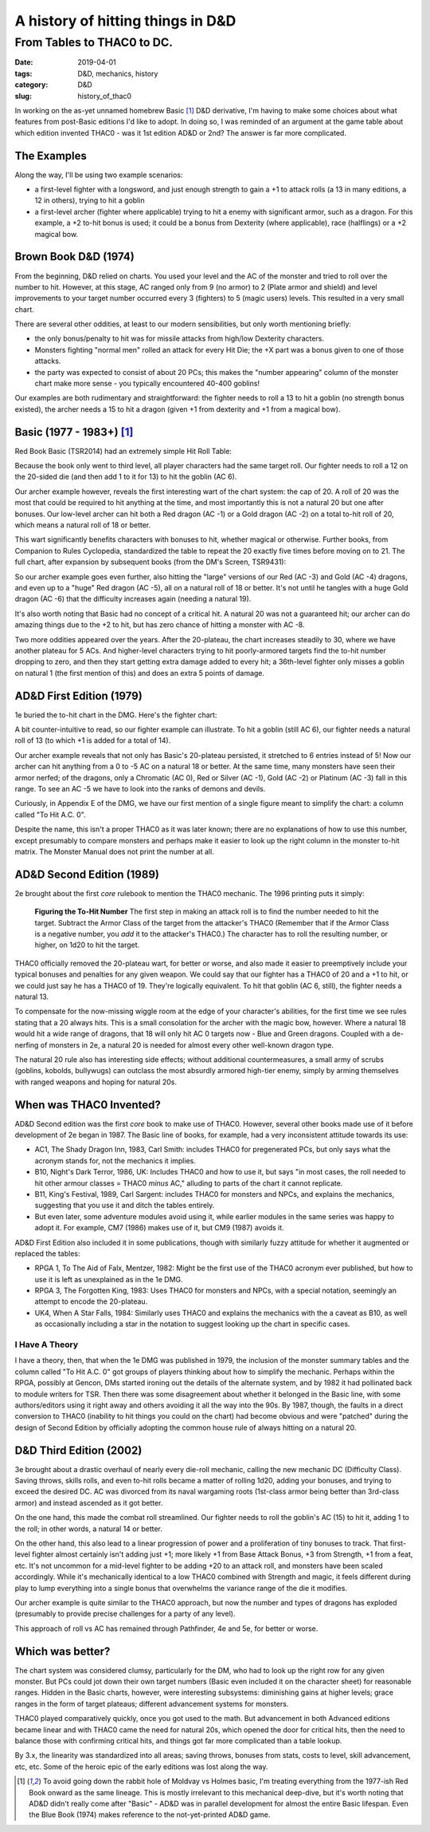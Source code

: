 A history of hitting things in D&D
##################################

###########################
From Tables to THAC0 to DC.
###########################

:date: 2019-04-01
:tags: D&D, mechanics, history
:category: D&D
:slug: history_of_thac0

In working on the as-yet unnamed homebrew Basic [#basic]_ D&D derivative, I'm having to make some choices about what features from post-Basic editions I'd like to adopt.  In doing so, I was reminded of an argument at the game table about which edition invented THAC0 - was it 1st edition AD&D or 2nd?  The answer is far more complicated.

The Examples
------------

Along the way, I'll be using two example scenarios:

* a first-level fighter with a longsword, and just enough strength to gain a +1 to attack rolls (a 13 in many editions, a 12 in others), trying to hit a goblin
* a first-level archer (fighter where applicable) trying to hit a enemy with significant armor, such as a dragon. For this example, a +2 to-hit bonus is used; it could be a bonus from Dexterity (where applicable), race (halflings) or a +2 magical bow.

Brown Book D&D (1974)
---------------------
From the beginning, D&D relied on charts.  You used your level and the AC of the monster and tried to roll over the number to hit.  However, at this stage, AC ranged only from 9 (no armor) to 2 (Plate armor and shield) and level improvements to your target number occurred every 3 (fighters) to 5 (magic users) levels.  This resulted in a very small chart.

There are several other oddities, at least to our modern sensibilities, but only worth mentioning briefly:

* the only bonus/penalty to hit was for missile attacks from high/low Dexterity characters.
* Monsters fighting "normal men" rolled an attack for every Hit Die; the +X part was a bonus given to one of those attacks.
* the party was expected to consist of about 20 PCs; this makes the "number appearing" column of the monster chart make more sense - you typically encountered 40-400 goblins!

Our examples are both rudimentary and straightforward: the fighter needs to roll a 13 to hit a goblin (no strength bonus existed), the archer needs a 15 to hit a dragon (given +1 from dexterity and +1 from a magical bow).


Basic (1977 - 1983+)  [#basic]_
-------------------------------
Red Book Basic (TSR2014) had an extremely simple Hit Roll Table:

.. image:: images/1974_red_book_to_hit.jpg

Because the book only went to third level, all player characters had the same target roll.  Our fighter needs to roll a 12 on the 20-sided die (and then add 1 to it for 13) to hit the goblin (AC 6).

Our archer example however, reveals the first interesting wart of the chart system: the cap of 20.  A roll of 20 was the most that could be required to hit anything at the time, and most importantly this is not a natural 20 but one after bonuses.  Our low-level archer can hit both a Red dragon (AC -1) or a Gold dragon (AC -2) on a total to-hit roll of 20, which means a natural roll of 18 or better.

This wart significantly benefits characters with bonuses to hit, whether magical or otherwise.  Further books, from Companion to Rules Cyclopedia, standardized the table to repeat the 20 exactly five times before moving on to 21.  The full chart, after expansion by subsequent books (from the DM's Screen, TSR9431):

.. image:: images/basic_complete_to_hit.jpg

So our archer example goes even further, also hitting the "large" versions of our Red (AC -3) and Gold (AC -4) dragons, and even up to a "huge" Red dragon (AC -5), all on a natural roll of 18 or better.  It's not until he tangles with a huge Gold dragon (AC -6) that the difficulty increases again (needing a natural 19).

It's also worth noting that Basic had no concept of a critical hit.  A natural 20 was not a guaranteed hit; our archer can do amazing things due to the +2 to hit, but has zero chance of hitting a monster with AC -8.

Two more oddities appeared over the years.  After the 20-plateau, the chart increases steadily to 30, where we have another plateau for 5 ACs.  And higher-level characters trying to hit poorly-armored targets find the to-hit number dropping to zero, and then they start getting extra damage added to every hit; a 36th-level fighter only misses a goblin on natural 1 (the first mention of this) and does an extra 5 points of damage.

AD&D First Edition (1979)
-------------------------

1e buried the to-hit chart in the DMG.  Here's the fighter chart:

.. image:: images/first_edition_to_hit_fighters.jpg

A bit counter-intuitive to read, so our fighter example can illustrate.  To hit a goblin (still AC 6), our fighter needs a natural roll of 13 (to which +1 is added for a total of 14).

Our archer example reveals that not only has Basic's 20-plateau persisted, it stretched to 6 entries instead of 5!  Now our archer can hit anything from a 0 to -5 AC on a natural 18 or better.  At the same time, many monsters have seen their armor nerfed; of the dragons, only a Chromatic (AC 0), Red or Silver (AC -1), Gold (AC -2) or Platinum (AC -3) fall in this range.  To see an AC -5 we have to look into the ranks of demons and devils.

Curiously, in Appendix E of the DMG, we have our first mention of a single figure meant to simplify the chart: a column called "To Hit A.C. 0".

.. image:: images/first_edition_to_hit_zero.jpg

Despite the name, this isn't a proper THAC0 as it was later known; there are no explanations of how to use this number, except presumably to compare monsters and perhaps make it easier to look up the right column in the monster to-hit matrix.  The Monster Manual does not print the number at all.

AD&D Second Edition (1989)
--------------------------
2e brought about the first *core* rulebook to mention the THAC0 mechanic.  The 1996 printing puts it simply:

  **Figuring the To-Hit Number**
  The first step in making an attack roll is to find the number needed to hit the target.  Subtract the Armor Class of the target from the attacker's THAC0 (Remember that if the Armor Class is a negative number, you *add* it to the attacker's THAC0.)  The character has to roll the resulting number, or higher, on 1d20 to hit the target.
  
THAC0 officially removed the 20-plateau wart, for better or worse, and also made it easier to preemptively include your typical bonuses and penalties for any given weapon.  We could say that our fighter has a THAC0 of 20 and a +1 to hit, or we could just say he has a THAC0 of 19.  They're logically equivalent.  To hit that goblin (AC 6, still), the fighter needs a natural 13.

To compensate for the now-missing wiggle room at the edge of your character's abilities, for the first time we see rules stating that a 20 always hits.  This is a small consolation for the archer with the magic bow, however.  Where a natural 18 would hit a wide range of dragons, that 18 will only hit AC 0 targets now - Blue and Green dragons.  Coupled with a de-nerfing of monsters in 2e, a natural 20 is needed for almost every other well-known dragon type.

The natural 20 rule also has interesting side effects; without additional countermeasures, a small army of scrubs (goblins, kobolds, bullywugs) can outclass the most absurdly armored high-tier enemy, simply by arming themselves with ranged weapons and hoping for natural 20s.

When was THAC0 Invented?
------------------------

AD&D Second edition was the first *core* book to make use of THAC0.  However, several other books made use of it before development of 2e began in 1987.  The Basic line of books, for example, had a very inconsistent attitude towards its use:

* AC1, The Shady Dragon Inn, 1983, Carl Smith: includes THAC0 for pregenerated PCs, but only says what the acronym stands for, not the mechanics it implies.
* B10, Night's Dark Terror, 1986, UK: Includes THAC0 and how to use it, but says "in most cases, the roll needed to hit other armour classes = THAC0 *minus* AC," alluding to parts of the chart it cannot replicate.
* B11, King's Festival, 1989, Carl Sargent: includes THAC0 for monsters and NPCs, and explains the mechanics, suggesting that you use it and ditch the tables entirely.
* But even later, some adventure modules avoid using it, while earlier modules in the same series was happy to adopt it.  For example, CM7 (1986) makes use of it, but CM9 (1987) avoids it.

AD&D First Edition also included it in some publications, though with similarly fuzzy attitude for whether it augmented or replaced the tables:

* RPGA 1, To The Aid of Falx, Mentzer, 1982:  Might be the first use of the THAC0 acronym ever published, but how to use it is left as unexplained as in the 1e DMG.
* RPGA 3, The Forgotten King, 1983:  Uses THAC0 for monsters and NPCs, with a special notation, seemingly an attempt to encode the 20-plateau. |note|
* UK4, When A Star Falls, 1984: Similarly uses THAC0 and explains the mechanics with the a caveat as B10, as well as occasionally including a star in the notation to suggest looking up the chart in specific cases.

.. |note| image:: images/rpga3_thac0.jpg

I Have A Theory
_______________

I have a theory, then, that when the 1e DMG was published in 1979, the inclusion of the monster summary tables and the column called "To Hit A.C. 0" got groups of players thinking about how to simplify the mechanic. Perhaps within the RPGA, possibly at Gencon, DMs started ironing out the details of the alternate system, and by 1982 it had pollinated back to module writers for TSR.  Then there was some disagreement about whether it belonged in the Basic line, with some authors/editors using it right away and others avoiding it all the way into the 90s.  By 1987, though, the faults in a direct conversion to THAC0 (inability to hit things you could on the chart) had become obvious and were "patched" during the design of Second Edition by officially adopting the common house rule of always hitting on a natural 20.

D&D Third Edition (2002)
------------------------

3e brought about a drastic overhaul of nearly every die-roll mechanic, calling the new mechanic DC (Difficulty Class).  Saving throws, skills rolls, and even to-hit rolls became a matter of rolling 1d20, adding your bonuses, and trying to exceed the desired DC.  AC was divorced from its naval wargaming roots (1st-class armor being better than 3rd-class armor) and instead ascended as it got better.

On the one hand, this made the combat roll streamlined.  Our fighter needs to roll the goblin's AC (15) to hit it, adding 1 to the roll; in other words, a natural 14 or better.

On the other hand, this also lead to a linear progression of power and a proliferation of tiny bonuses to track.  That first-level fighter almost certainly isn't adding just +1; more likely +1 from Base Attack Bonus, +3 from Strength, +1 from a feat, etc.  It's not uncommon for a mid-level fighter to be adding +20 to an attack roll, and monsters have been scaled accordingly.  While it's mechanically identical to a low THAC0 combined with Strength and magic, it feels different during play to lump everything into a single bonus that overwhelms the variance range of the die it modifies.

Our archer example is quite similar to the THAC0 approach, but now the number and types of dragons has exploded (presumably to provide precise challenges for a party of any level).  

This approach of roll vs AC has remained through Pathfinder, 4e and 5e, for better or worse.

Which was better?
-----------------

The chart system was considered clumsy, particularly for the DM, who had to look up the right row for any given monster. But PCs could jot down their own target numbers (Basic even included it on the character sheet) for reasonable ranges.  Hidden in the Basic charts, however, were interesting subsystems: diminishing gains at higher levels; grace ranges in the form of target plateaus; different advancement systems for monsters.

THAC0 played comparatively quickly, once you got used to the math.  But advancement in both Advanced editions became linear and with THAC0 came the need for natural 20s, which opened the door for critical hits, then the need to balance those with confirming critical hits, and things got far more complicated than a table lookup.

By 3.x, the linearity was standardized into all areas; saving throws, bonuses from stats, costs to level, skill advancement, etc, etc.  Some of the heroic epic of the early editions was lost along the way.

.. [#basic] To avoid going down the rabbit hole of Moldvay vs Holmes basic, I'm treating everything from the 1977-ish Red Book onward as the same lineage.  This is mostly irrelevant to this mechanical deep-dive, but it's worth noting that AD&D didn't really come after "Basic" - AD&D was in parallel development for almost the entire Basic lifespan.  Even the Blue Book (1974) makes reference to the not-yet-printed AD&D game.

